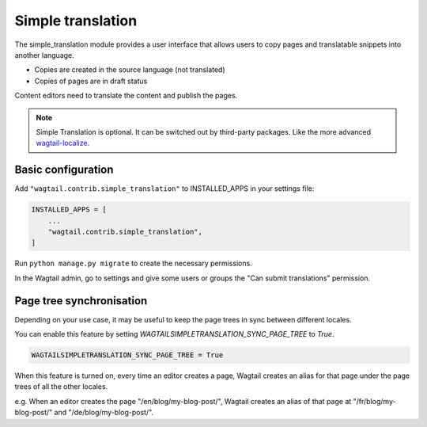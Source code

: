 .. _simple_translation:

Simple translation
==================

The simple_translation module provides a user interface that allows users to copy pages and translatable snippets into another language.

- Copies are created in the source language (not translated)
- Copies of pages are in draft status

Content editors need to translate the content and publish the pages.

.. note::
   Simple Translation is optional. It can be switched out by third-party packages. Like the more advanced `wagtail-localize <https://github.com/wagtail/wagtail-localize>`_.


Basic configuration
~~~~~~~~~~~~~~~~~~~

Add ``"wagtail.contrib.simple_translation"`` to INSTALLED_APPS in your settings file:

.. code-block:: python

  INSTALLED_APPS = [
      ...
      "wagtail.contrib.simple_translation",
  ]

Run ``python manage.py migrate`` to create the necessary permissions.

In the Wagtail admin, go to settings and give some users or groups the "Can submit translations" permission.


Page tree synchronisation
~~~~~~~~~~~~~~~~~~~~~~~~~

Depending on your use case, it may be useful to keep the page trees in sync between different locales.

You can enable this feature by setting `WAGTAILSIMPLETRANSLATION_SYNC_PAGE_TREE` to `True`.

.. code-block:: python

  WAGTAILSIMPLETRANSLATION_SYNC_PAGE_TREE = True

When this feature is turned on, every time an editor creates a page, Wagtail creates an alias for that page under the page trees of all the other locales.

e.g. When an editor creates the page "/en/blog/my-blog-post/", Wagtail creates an alias of that page at "/fr/blog/my-blog-post/" and "/de/blog/my-blog-post/".
